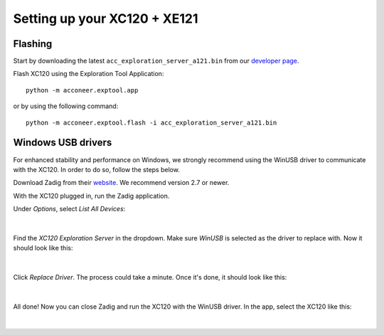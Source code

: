 Setting up your XC120 + XE121
=============================

Flashing
--------
Start by downloading the latest ``acc_exploration_server_a121.bin`` from our `developer page <https://developer.acconeer.com/>`_.

Flash XC120 using the Exploration Tool Application::

   python -m acconeer.exptool.app

or by using the following command::

   python -m acconeer.exptool.flash -i acc_exploration_server_a121.bin

Windows USB drivers
-------------------

For enhanced stability and performance on Windows, we strongly recommend using the WinUSB driver to communicate with the XC120.
In order to do so, follow the steps below.

Download Zadig from their `website <https://zadig.akeo.ie/>`_.
We recommend version 2.7 or newer.

With the XC120 plugged in, run the Zadig application.

Under *Options*, select *List All Devices*:

.. figure:: /_static/zadig/zadig-1.png
   :align: center
   :width: 80%

|

Find the *XC120 Exploration Server* in the dropdown. Make sure *WinUSB* is selected as the driver to replace with. Now it should look like this:

.. figure:: /_static/zadig/zadig-2.png
   :align: center
   :width: 80%

|

Click *Replace Driver*. The process could take a minute. Once it's done, it should look like this:

.. figure:: /_static/zadig/zadig-3.png
   :align: center
   :width: 80%

|

All done! Now you can close Zadig and run the XC120 with the WinUSB driver.
In the app, select the XC120 like this:

.. figure:: /_static/zadig/usb-in-app.png
   :align: center
   :width: 80%

|
